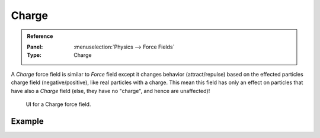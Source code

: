 
******
Charge
******

.. admonition:: Reference
   :class: refbox

   :Panel:     :menuselection:`Physics --> Force Fields`
   :Type:      Charge

A *Charge* force field is similar to *Force* field except it changes behavior (attract/repulse)
based on the effected particles charge field (negative/positive),
like real particles with a charge.
This mean this field has only an effect on particles that have also a *Charge* field
(else, they have no "charge", and hence are unaffected)!

.. figure:: /images/physics_force-fields_types_charge_panel.png

   UI for a Charge force field.


Example
=======

.. vimeo:: 182770166
